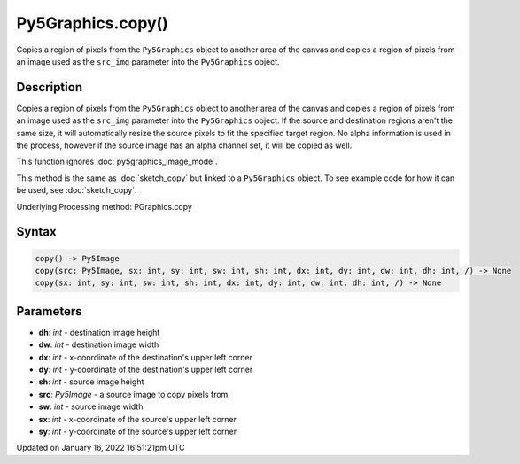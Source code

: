 Py5Graphics.copy()
==================

Copies a region of pixels from the ``Py5Graphics`` object to another area of the canvas and copies a region of pixels from an image used as the ``src_img`` parameter into the ``Py5Graphics`` object.

Description
-----------

Copies a region of pixels from the ``Py5Graphics`` object to another area of the canvas and copies a region of pixels from an image used as the ``src_img`` parameter into the ``Py5Graphics`` object. If the source and destination regions aren't the same size, it will automatically resize the source pixels to fit the specified target region. No alpha information is used in the process, however if the source image has an alpha channel set, it will be copied as well.

This function ignores :doc:`py5graphics_image_mode`.

This method is the same as :doc:`sketch_copy` but linked to a ``Py5Graphics`` object. To see example code for how it can be used, see :doc:`sketch_copy`.

Underlying Processing method: PGraphics.copy

Syntax
------

.. code:: python

    copy() -> Py5Image
    copy(src: Py5Image, sx: int, sy: int, sw: int, sh: int, dx: int, dy: int, dw: int, dh: int, /) -> None
    copy(sx: int, sy: int, sw: int, sh: int, dx: int, dy: int, dw: int, dh: int, /) -> None

Parameters
----------

* **dh**: `int` - destination image height
* **dw**: `int` - destination image width
* **dx**: `int` - x-coordinate of the destination's upper left corner
* **dy**: `int` - y-coordinate of the destination's upper left corner
* **sh**: `int` - source image height
* **src**: `Py5Image` - a source image to copy pixels from
* **sw**: `int` - source image width
* **sx**: `int` - x-coordinate of the source's upper left corner
* **sy**: `int` - y-coordinate of the source's upper left corner


Updated on January 16, 2022 16:51:21pm UTC

